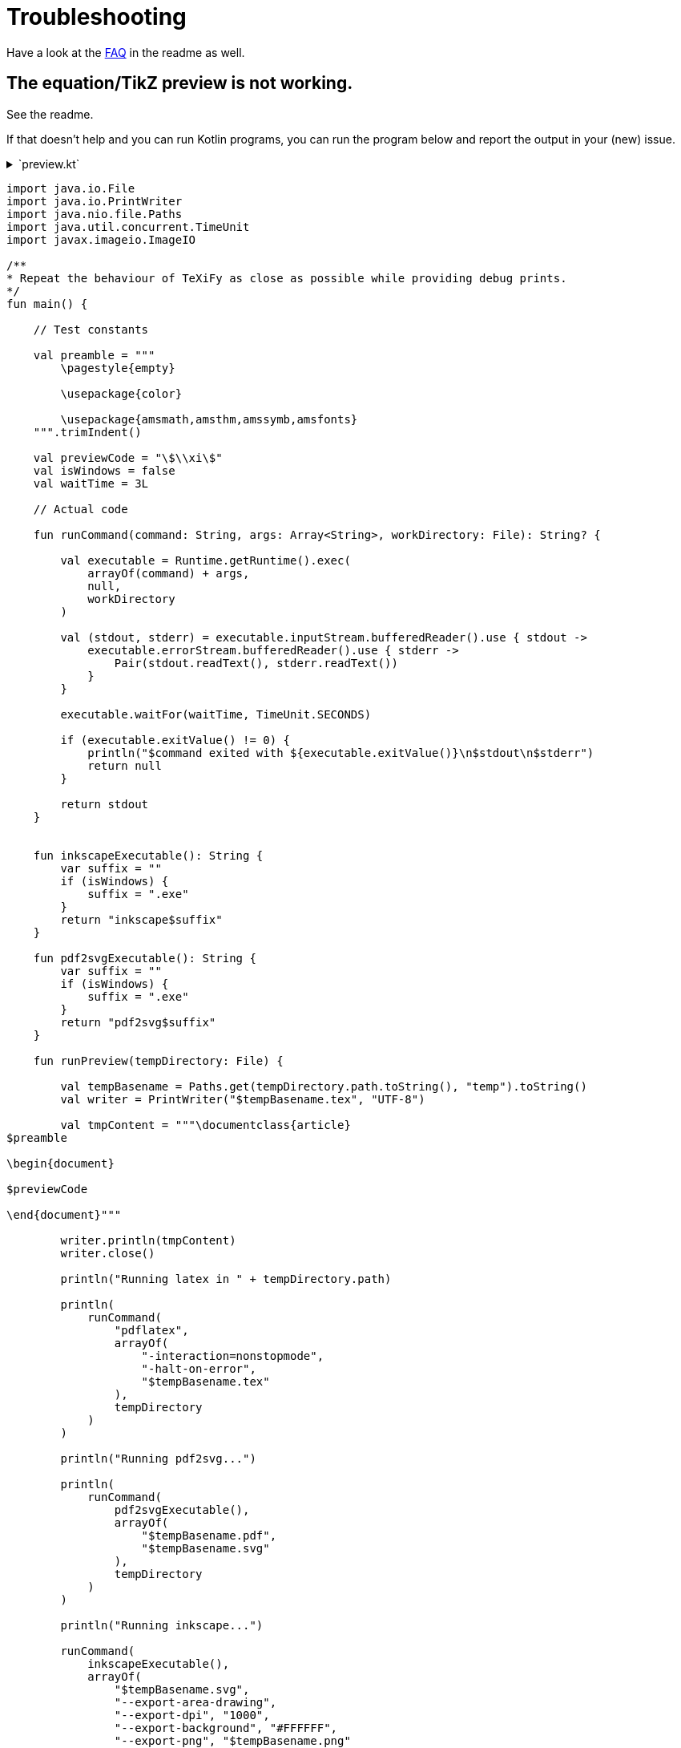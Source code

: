 = Troubleshooting

Have a look at the https://github.com/Ruben-Sten/TeXiFy-IDEA#faq[FAQ] in the readme as well.

== The equation/TikZ preview is not working.

See the readme.

If that doesn't help and you can run Kotlin programs, you can run the program below and report the output in your (new) issue.

+++ <details><summary>`preview.kt`</summary> +++

[source,kotlin]
----
import java.io.File
import java.io.PrintWriter
import java.nio.file.Paths
import java.util.concurrent.TimeUnit
import javax.imageio.ImageIO

/**
* Repeat the behaviour of TeXiFy as close as possible while providing debug prints.
*/
fun main() {

    // Test constants

    val preamble = """
        \pagestyle{empty}

        \usepackage{color}

        \usepackage{amsmath,amsthm,amssymb,amsfonts}
    """.trimIndent()

    val previewCode = "\$\\xi\$"
    val isWindows = false
    val waitTime = 3L

    // Actual code

    fun runCommand(command: String, args: Array<String>, workDirectory: File): String? {

        val executable = Runtime.getRuntime().exec(
            arrayOf(command) + args,
            null,
            workDirectory
        )

        val (stdout, stderr) = executable.inputStream.bufferedReader().use { stdout ->
            executable.errorStream.bufferedReader().use { stderr ->
                Pair(stdout.readText(), stderr.readText())
            }
        }

        executable.waitFor(waitTime, TimeUnit.SECONDS)

        if (executable.exitValue() != 0) {
            println("$command exited with ${executable.exitValue()}\n$stdout\n$stderr")
            return null
        }

        return stdout
    }


    fun inkscapeExecutable(): String {
        var suffix = ""
        if (isWindows) {
            suffix = ".exe"
        }
        return "inkscape$suffix"
    }

    fun pdf2svgExecutable(): String {
        var suffix = ""
        if (isWindows) {
            suffix = ".exe"
        }
        return "pdf2svg$suffix"
    }

    fun runPreview(tempDirectory: File) {

        val tempBasename = Paths.get(tempDirectory.path.toString(), "temp").toString()
        val writer = PrintWriter("$tempBasename.tex", "UTF-8")

        val tmpContent = """\documentclass{article}
$preamble

\begin{document}

$previewCode

\end{document}"""

        writer.println(tmpContent)
        writer.close()

        println("Running latex in " + tempDirectory.path)

        println(
            runCommand(
                "pdflatex",
                arrayOf(
                    "-interaction=nonstopmode",
                    "-halt-on-error",
                    "$tempBasename.tex"
                ),
                tempDirectory
            )
        )

        println("Running pdf2svg...")

        println(
            runCommand(
                pdf2svgExecutable(),
                arrayOf(
                    "$tempBasename.pdf",
                    "$tempBasename.svg"
                ),
                tempDirectory
            )
        )

        println("Running inkscape...")

        runCommand(
            inkscapeExecutable(),
            arrayOf(
                "$tempBasename.svg",
                "--export-area-drawing",
                "--export-dpi", "1000",
                "--export-background", "#FFFFFF",
                "--export-png", "$tempBasename.png"
            ),
            tempDirectory
        ) ?: throw AccessDeniedException(tempDirectory)

        println("Check out the end result in $tempBasename.png")
    }

    try {
        runPreview(createTempDir())
    } catch (e: AccessDeniedException) {
        println("Trying again in user home dir...")
        runPreview(createTempDir(directory = File(System.getProperty("user.home"))))
    }
}
----

+++ </details> +++

== Error running 'main': Cannot run program "pdflatex"

Make sure you have followed all the installation instructions at https://github.com/Ruben-Sten/TeXiFy-IDEA#installation-instructions-installing-intellij-and-the-texify-idea-plugin

. Check if `pdflatex` is properly installed by running in a terminal or command prompt `pdflatex -v`. Probably this is not the case. If it is the case, then for some reason pdflatex cannot run. Test this with `pdflatex small2e` in a location where you have write access.
. Check if `pdflatex` is installed: if you have MikTeX start the MikTeX console and check that the `pdftex` package is installed. If you have TeX Live, check with `tlmgr install pdftex`.
. If so, make sure you have logged in and out to complete the installation of LaTeX, and especially with TeX Live make sure that TeX Live is added to your PATH.
. Make sure you did install MikTeX or TeX Live _for your user only_, so not for all users. If not, uninstall, install the right way and reboot.
. If you are on Windows or Mac and installing MikTeX, you can also try installing TeX Live instead.
. Ask on https://tex.stackexchange.com, providing as much details as possible (at least operating system, results of the tests of the first step, any attempts to solve it).

== My index is not generated correctly

Note that you _have_ to disable both the `auxil/` (in case of MiKTeX) and `out/` directories in the run configuration, otherwise the `.idx` file will not be found by the index package.

In general we would recommend using the `imakeidx` package like below, but equivalent index packages should also work.

Example:
[source,latex]
----
\documentclass{article}
\usepackage{imakeidx}
\makeindex

\begin{document}
    \section{Introduction}
    Some \index{keywords} here
    for the \index{Index}.

    Another line with \index{words}.

    \printindex
\end{document}
----

